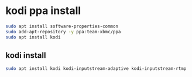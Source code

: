 #+STARTUP: content
* kodi ppa install

#+begin_src sh
sudo apt install software-properties-common
sudo add-apt-repository -y ppa:team-xbmc/ppa
sudo apt install kodi
#+end_src

** kodi install

#+begin_src sh
sudo apt install kodi kodi-inputstream-adaptive kodi-inputstream-rtmp
#+end_src
